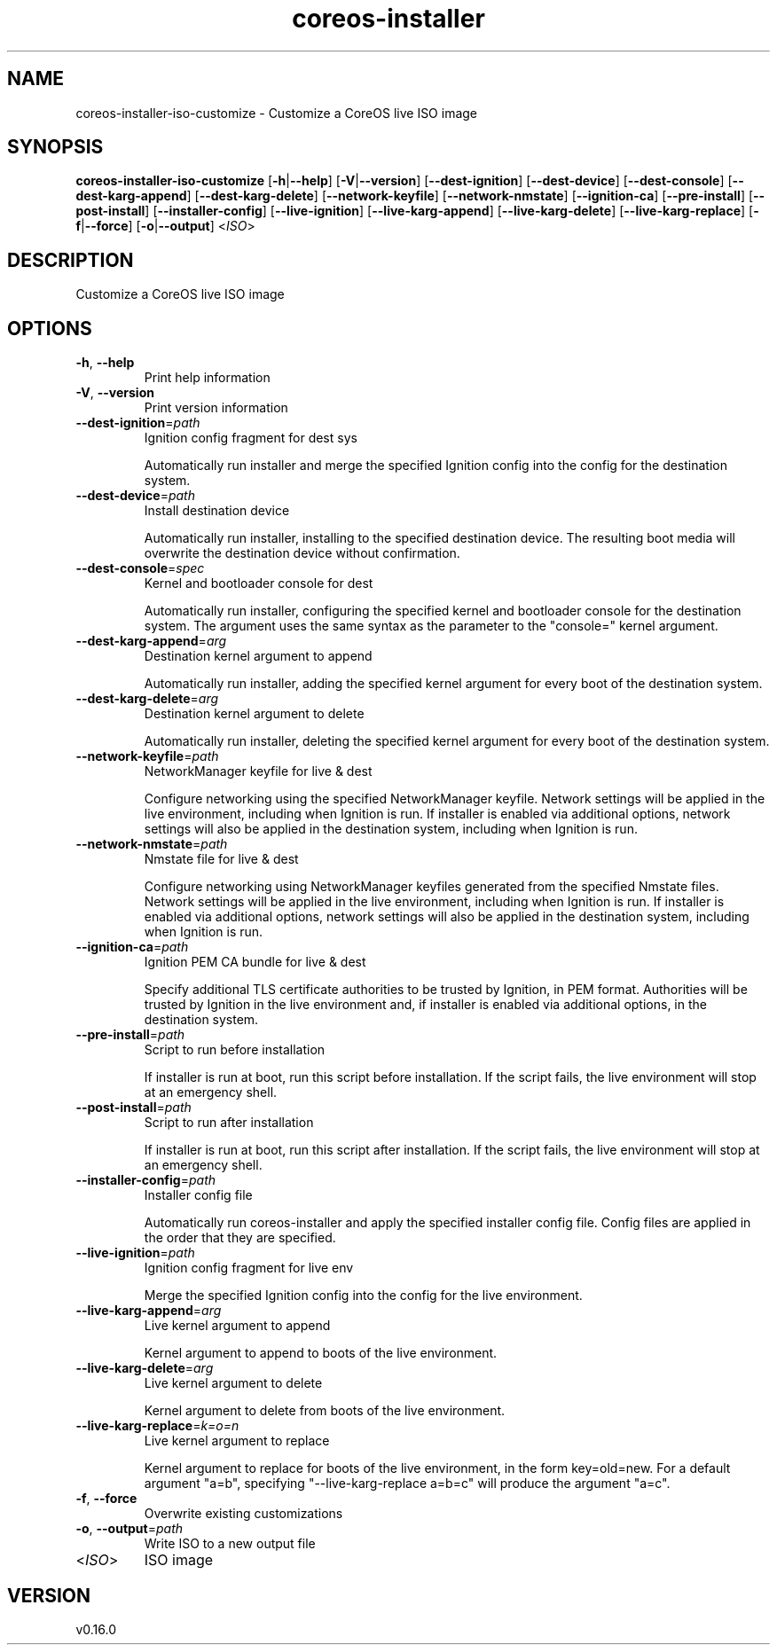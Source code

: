 .ie \n(.g .ds Aq \(aq
.el .ds Aq '
.TH coreos-installer 8  "coreos-installer 0.16.0" 
.SH NAME
coreos\-installer\-iso\-customize \- Customize a CoreOS live ISO image
.SH SYNOPSIS
\fBcoreos\-installer\-iso\-customize\fR [\fB\-h\fR|\fB\-\-help\fR] [\fB\-V\fR|\fB\-\-version\fR] [\fB\-\-dest\-ignition\fR] [\fB\-\-dest\-device\fR] [\fB\-\-dest\-console\fR] [\fB\-\-dest\-karg\-append\fR] [\fB\-\-dest\-karg\-delete\fR] [\fB\-\-network\-keyfile\fR] [\fB\-\-network\-nmstate\fR] [\fB\-\-ignition\-ca\fR] [\fB\-\-pre\-install\fR] [\fB\-\-post\-install\fR] [\fB\-\-installer\-config\fR] [\fB\-\-live\-ignition\fR] [\fB\-\-live\-karg\-append\fR] [\fB\-\-live\-karg\-delete\fR] [\fB\-\-live\-karg\-replace\fR] [\fB\-f\fR|\fB\-\-force\fR] [\fB\-o\fR|\fB\-\-output\fR] <\fIISO\fR> 
.SH DESCRIPTION
Customize a CoreOS live ISO image
.SH OPTIONS
.TP
\fB\-h\fR, \fB\-\-help\fR
Print help information
.TP
\fB\-V\fR, \fB\-\-version\fR
Print version information
.TP
\fB\-\-dest\-ignition\fR=\fIpath\fR
Ignition config fragment for dest sys

Automatically run installer and merge the specified Ignition config into the config for the destination system.
.TP
\fB\-\-dest\-device\fR=\fIpath\fR
Install destination device

Automatically run installer, installing to the specified destination device.  The resulting boot media will overwrite the destination device without confirmation.
.TP
\fB\-\-dest\-console\fR=\fIspec\fR
Kernel and bootloader console for dest

Automatically run installer, configuring the specified kernel and bootloader console for the destination system.  The argument uses the same syntax as the parameter to the "console=" kernel argument.
.TP
\fB\-\-dest\-karg\-append\fR=\fIarg\fR
Destination kernel argument to append

Automatically run installer, adding the specified kernel argument for every boot of the destination system.
.TP
\fB\-\-dest\-karg\-delete\fR=\fIarg\fR
Destination kernel argument to delete

Automatically run installer, deleting the specified kernel argument for every boot of the destination system.
.TP
\fB\-\-network\-keyfile\fR=\fIpath\fR
NetworkManager keyfile for live & dest

Configure networking using the specified NetworkManager keyfile. Network settings will be applied in the live environment, including when Ignition is run.  If installer is enabled via additional options, network settings will also be applied in the destination system, including when Ignition is run.
.TP
\fB\-\-network\-nmstate\fR=\fIpath\fR
Nmstate file for live & dest

Configure networking using NetworkManager keyfiles generated from the specified Nmstate files. Network settings will be applied in the live environment, including when Ignition is run.  If installer is enabled via additional options, network settings will also be applied in the destination system, including when Ignition is run.
.TP
\fB\-\-ignition\-ca\fR=\fIpath\fR
Ignition PEM CA bundle for live & dest

Specify additional TLS certificate authorities to be trusted by Ignition, in PEM format.  Authorities will be trusted by Ignition in the live environment and, if installer is enabled via additional options, in the destination system.
.TP
\fB\-\-pre\-install\fR=\fIpath\fR
Script to run before installation

If installer is run at boot, run this script before installation. If the script fails, the live environment will stop at an emergency shell.
.TP
\fB\-\-post\-install\fR=\fIpath\fR
Script to run after installation

If installer is run at boot, run this script after installation. If the script fails, the live environment will stop at an emergency shell.
.TP
\fB\-\-installer\-config\fR=\fIpath\fR
Installer config file

Automatically run coreos\-installer and apply the specified installer config file.  Config files are applied in the order that they are specified.
.TP
\fB\-\-live\-ignition\fR=\fIpath\fR
Ignition config fragment for live env

Merge the specified Ignition config into the config for the live environment.
.TP
\fB\-\-live\-karg\-append\fR=\fIarg\fR
Live kernel argument to append

Kernel argument to append to boots of the live environment.
.TP
\fB\-\-live\-karg\-delete\fR=\fIarg\fR
Live kernel argument to delete

Kernel argument to delete from boots of the live environment.
.TP
\fB\-\-live\-karg\-replace\fR=\fIk=o=n\fR
Live kernel argument to replace

Kernel argument to replace for boots of the live environment, in the form key=old=new.  For a default argument "a=b", specifying "\-\-live\-karg\-replace a=b=c" will produce the argument "a=c".
.TP
\fB\-f\fR, \fB\-\-force\fR
Overwrite existing customizations
.TP
\fB\-o\fR, \fB\-\-output\fR=\fIpath\fR
Write ISO to a new output file
.TP
<\fIISO\fR>
ISO image
.SH VERSION
v0.16.0
